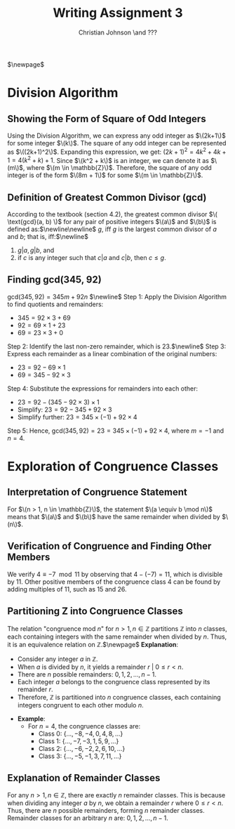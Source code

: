 #+TITLE: Writing Assignment 3
#+AUTHOR: Christian Johnson \and ???
$\newpage$
* *Division Algorithm*
** *Showing the Form of Square of Odd Integers*
Using the Division Algorithm, we can express any odd integer as $\(2k+1\)$ for some integer $\(k\)$. The square of any odd integer can be represented as $\((2k+1)^2\)$. Expanding this expression, we get: $(2k+1)^2 = 4k^2 + 4k + 1 = 4(k^2 + k) + 1$.
Since $\(k^2 + k\)$ is an integer, we can denote it as $\(m\)$, where $\(m \in \mathbb{Z}\)$. Therefore, the square of any odd integer is of the form $\(8m + 1\)$ for some $\(m \in \mathbb{Z}\)$.
** *Definition of Greatest Common Divisor (gcd)*
According to the textbook (section 4.2), the greatest common divisor $\( \text{gcd}(a, b) \)$ for any pair of positive integers $\(a\)$ and $\(b\)$ is defined as:$\newline\newline$
$g$, iff $g$ is the largest common divisor of $a$ and $b$; that is, iff:$\newline$
1. $g | a,g | b$, and
2. if $c$ is any integer such that $c|a$ and $c|b$, then $c\le g$.
** *Finding gcd(345, 92)*
$\text{gcd}(345, 92) = 345m+92n$ $\newline$
Step 1: Apply the Division Algorithm to find quotients and remainders:
   - \(345 = 92 \times 3 + 69\)
   - \(92 = 69 \times 1 + 23\)
   - \(69 = 23 \times 3 + 0\)
Step 2: Identify the last non-zero remainder, which is \(23\).$\newline$
Step 3: Express each remainder as a linear combination of the original numbers:
   - \(23 = 92 - 69 \times 1\)
   - \(69 = 345 - 92 \times 3\)
Step 4: Substitute the expressions for remainders into each other:
   - \(23 = 92 - (345 - 92 \times 3) \times 1\)
   - Simplify: \(23 = 92 - 345 + 92 \times 3\)
   - Simplify further: \(23 = 345 \times (-1) + 92 \times 4\)
Step 5: Hence, \( \text{gcd}(345, 92) = 23 = 345 \times (-1) + 92 \times 4\), where \(m = -1\) and \(n = 4\).
* *Exploration of Congruence Classes*

** *Interpretation of Congruence Statement*
For $\(n > 1, n \in \mathbb{Z}\)$, the statement $\(a \equiv b \mod n\)$ means that $\(a\)$ and $\(b\)$ have the same remainder when divided by $\(n\)$.

** *Verification of Congruence and Finding Other Members*
We verify \(4 \equiv -7 \mod 11\) by observing that \(4 - (-7) = 11\), which is divisible by \(11\). Other positive members of the congruence class \(4\) can be found by adding multiples of \(11\), such as \(15\) and \(26\).

** *Partitioning Z into Congruence Classes*
The relation "congruence mod \(n\)" for \(n > 1, n \in \mathbb{Z}\) partitions \(\mathbb{Z}\) into \(n\) classes, each containing integers with the same remainder when divided by \(n\). Thus, it is an equivalence relation on \(\mathbb{Z}\).$\newpage$
*Explanation*:
  - Consider any integer \(a\) in \(\mathbb{Z}\).
  - When \(a\) is divided by \(n\), it yields a remainder $r\ |\ 0 \leq r < n$.
  - There are \(n\) possible remainders: \(0, 1, 2, ..., n-1\).
  - Each integer \(a\) belongs to the congruence class represented by its remainder \(r\).
  - Therefore, \(\mathbb{Z}\) is partitioned into \(n\) congruence classes, each containing integers congruent to each other modulo \(n\).

- **Example**: 
  - For \(n = 4\), the congruence classes are: 
    - Class 0: \(\{...,-8, -4, 0, 4, 8, ...\}\)
    - Class 1: \(\{...,-7, -3, 1, 5, 9, ...\}\)
    - Class 2: \(\{...,-6, -2, 2, 6, 10, ...\}\)
    - Class 3: \(\{...,-5, -1, 3, 7, 11, ...\}\)

** *Explanation of Remainder Classes*
For any \(n > 1, n \in \mathbb{Z}\), there are exactly \(n\) remainder classes. This is because when dividing any integer \(a\) by \(n\), we obtain a remainder \(r\) where \(0 \leq r < n\). Thus, there are \(n\) possible remainders, forming \(n\) remainder classes.
Remainder classes for an arbitrary \(n\) are: \(0, 1, 2, ..., n-1\).

